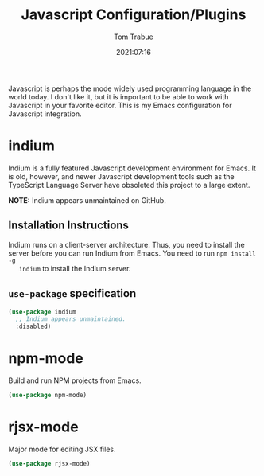 #+TITLE:    Javascript Configuration/Plugins
#+AUTHOR:   Tom Trabue
#+EMAIL:    tom.trabue@gmail.com
#+DATE:     2021:07:16
#+TAGS:
#+STARTUP: fold

Javascript is perhaps the mode widely used programming language in the world
today. I don't like it, but it is important to be able to work with Javascript
in your favorite editor. This is my Emacs configuration for Javascript
integration.

* indium
  Indium is a fully featured Javascript development environment for Emacs. It is
  old, however, and newer Javascript development tools such as the TypeScript
  Language Server have obsoleted this project to a large extent.

  *NOTE:* Indium appears unmaintained on GitHub.

** Installation Instructions
   Indium runs on a client-server architecture. Thus, you need to install the
   server before you can run Indium from Emacs.  You need to run =npm install -g
   indium= to install the Indium server.

** =use-package= specification
   #+begin_src emacs-lisp
     (use-package indium
       ;; Indium appears unmaintained.
       :disabled)
   #+end_src

* npm-mode
  Build and run NPM projects from Emacs.

  #+begin_src emacs-lisp
    (use-package npm-mode)
  #+end_src

* rjsx-mode
  Major mode for editing JSX files.

  #+begin_src emacs-lisp
    (use-package rjsx-mode)
  #+end_src
